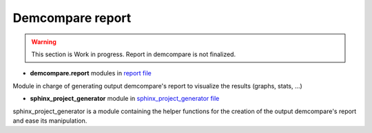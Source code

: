 .. _report_module:

Demcompare report
=================


.. warning::
  This section is Work in progress. Report in demcompare is not finalized.




- **demcompare.report** modules in `report file <https://github.com/CNES/demcompare/blob/master/demcompare/report.py>`_

Module in charge of generating output demcompare's report to visualize the results (graphs, stats, ...)

- **sphinx_project_generator** module in `sphinx_project_generator file <https://github.com/CNES/demcompare/blob/master/demcompare/sphinx_project_generator.py>`_

sphinx_project_generator is a module containing the helper functions for the creation of the output demcompare's report
and ease its manipulation.